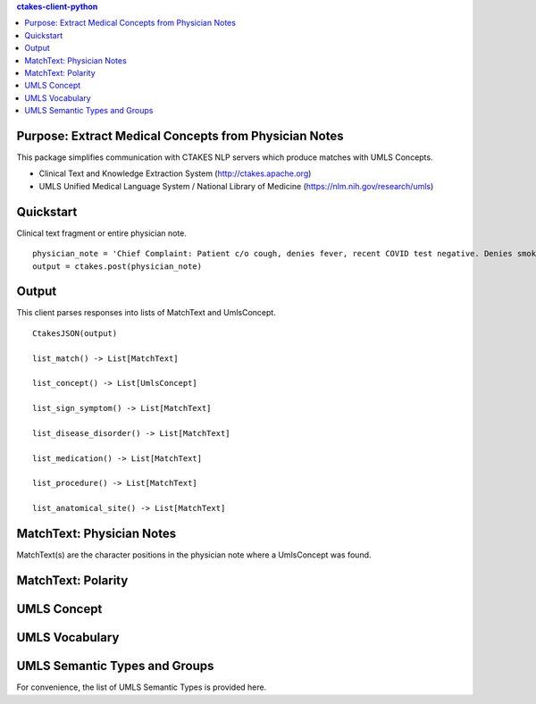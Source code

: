 .. contents:: ctakes-client-python

Purpose: Extract Medical Concepts from Physician Notes
=======================================================
This package simplifies communication with CTAKES NLP servers which produce matches with UMLS Concepts.

- Clinical Text and Knowledge Extraction System (http://ctakes.apache.org)  
- UMLS Unified Medical Language System / National Library of Medicine (https://nlm.nih.gov/research/umls)


Quickstart
==============================
Clinical text fragment or entire physician note.
::
   physician_note = 'Chief Complaint: Patient c/o cough, denies fever, recent COVID test negative. Denies smoking.'
   output = ctakes.post(physician_note)

Output
==========================================
This client parses responses into lists of MatchText and UmlsConcept. 
::
    CtakesJSON(output)

    list_match() -> List[MatchText]
    
    list_concept() -> List[UmlsConcept]

    list_sign_symptom() -> List[MatchText]

    list_disease_disorder() -> List[MatchText]

    list_medication() -> List[MatchText]

    list_procedure() -> List[MatchText]

    list_anatomical_site() -> List[MatchText]


MatchText: Physician Notes
===================================
MatchText(s) are the character positions in the physician note where a UmlsConcept was found.

.. image:: README/diagram/MatchText.png
  :width: 400
  :alt: MatchText::= begin end text polarity UmlsConcept+

MatchText: Polarity
===================================
.. image:: README/diagram/polarity.png

UMLS Concept
================================================
.. image:: README/diagram/UmlsConcept.png
.. image:: README/diagram/cui.png
.. image:: README/diagram/tui.png

UMLS Vocabulary
================================================
.. image:: README/diagram/codingScheme.png
.. image:: README/diagram/code.png
    
UMLS Semantic Types and Groups
=========================================================
For convenience, the list of UMLS Semantic Types is provided here.

.. csv-table:: Semantic Types and Groupings
   :file: README/SemGroups_2018.csv
   :widths: 10, 20, 10, 60
   :header-rows: 1

   
   
   

	      

